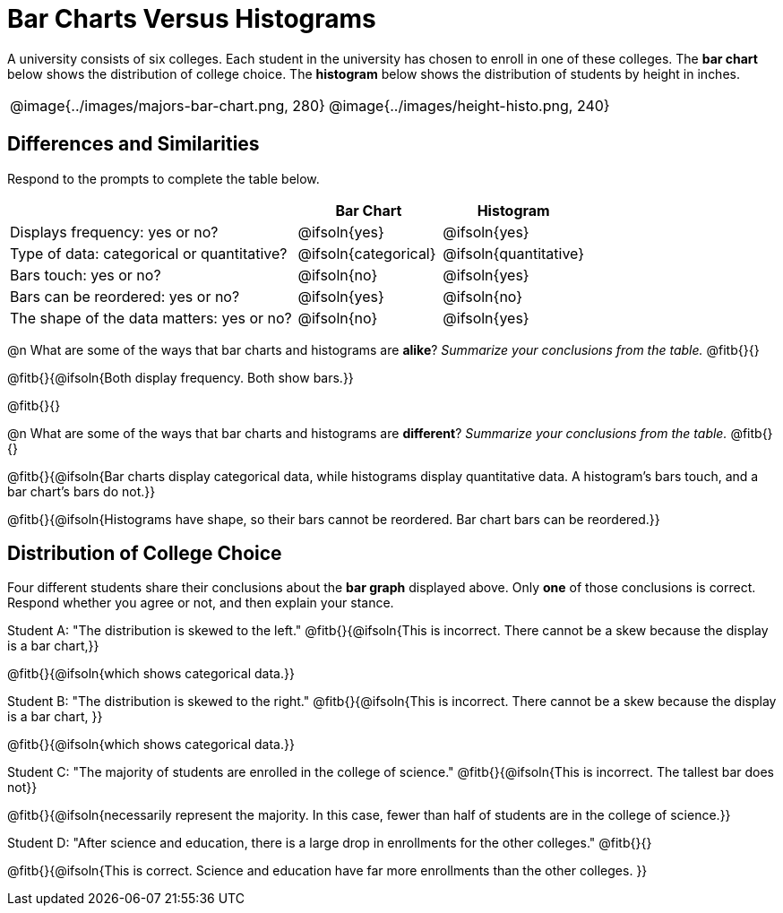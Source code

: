 = Bar Charts Versus Histograms

A university consists of six colleges. Each student in the university has chosen to enroll in one of these colleges. The *bar chart* below shows the distribution of college choice. The *histogram* below shows the distribution of students by height in inches.
[cols="^.>1,^.>1"]
|===

| @image{../images/majors-bar-chart.png, 280}
| @image{../images/height-histo.png, 240}
|===

== Differences and Similarities
Respond to the prompts to complete the table below.

[cols=".^2a,^.^1a,^.^1a",options="header"]
|===

|
| Bar Chart
| Histogram

| Displays frequency: yes or no?
| @ifsoln{yes}
| @ifsoln{yes}

| Type of data: categorical or quantitative?
| @ifsoln{categorical}
| @ifsoln{quantitative}

| Bars touch: yes or no?
| @ifsoln{no}
| @ifsoln{yes}

| Bars can be reordered: yes or no?
| @ifsoln{yes}
| @ifsoln{no}

| The shape of the data matters: yes or no?
| @ifsoln{no}
| @ifsoln{yes}
|===

@n What are some of the ways that bar charts and histograms are *alike*? _Summarize your conclusions from the table._ @fitb{}{}

@fitb{}{@ifsoln{Both display frequency. Both show bars.}}

@fitb{}{}


@n What are some of the ways that bar charts and histograms are *different*? _Summarize your conclusions from the table._ @fitb{}{}

@fitb{}{@ifsoln{Bar charts display categorical data, while histograms display quantitative data. A histogram's bars touch, and a bar chart's bars do not.}}

@fitb{}{@ifsoln{Histograms have shape, so their bars cannot be reordered. Bar chart bars can be reordered.}}


== Distribution of College Choice
Four different students share their conclusions about the *bar graph* displayed above. Only *one* of those conclusions is correct. Respond whether you agree or not, and then explain your stance.

Student A: "The distribution is skewed to the left." @fitb{}{@ifsoln{This is incorrect. There cannot be a skew because the display is a bar chart,}}

@fitb{}{@ifsoln{which shows categorical data.}}


Student B: "The distribution is skewed to the right." @fitb{}{@ifsoln{This is incorrect. There cannot be a skew because the display is a bar chart, }}

@fitb{}{@ifsoln{which shows categorical data.}}

Student C: "The majority of students are enrolled in the college of science." @fitb{}{@ifsoln{This is incorrect. The tallest bar does not}}

@fitb{}{@ifsoln{necessarily represent the majority. In this case, fewer than half of students are in the college of science.}}


Student D: "After science and education, there is a large drop in enrollments for the other colleges." @fitb{}{}

@fitb{}{@ifsoln{This is correct. Science and education have far more enrollments than the other colleges. }}

